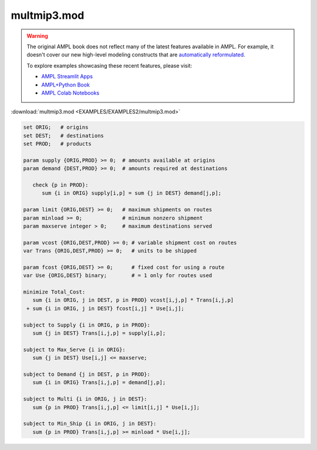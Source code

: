multmip3.mod
============


.. warning::
    The original AMPL book does not reflect many of the latest features available in AMPL.
    For example, it doesn't cover our new high-level modeling constructs that are `automatically reformulated <https://mp.ampl.com/model-guide.html>`_.

    
    To explore examples showcasing these recent features, please visit:

    - `AMPL Streamlit Apps <https://ampl.com/streamlit/>`__
    - `AMPL+Python Book <https://ampl.com/mo-book/>`__
    - `AMPL Colab Notebooks <https://ampl.com/colab/>`__

:download:`multmip3.mod <EXAMPLES/EXAMPLES2/multmip3.mod>`

.. code-block:: ampl

    set ORIG;   # origins
    set DEST;   # destinations
    set PROD;   # products
    
    param supply {ORIG,PROD} >= 0;  # amounts available at origins
    param demand {DEST,PROD} >= 0;  # amounts required at destinations
    
       check {p in PROD}:
          sum {i in ORIG} supply[i,p] = sum {j in DEST} demand[j,p];
    
    param limit {ORIG,DEST} >= 0;   # maximum shipments on routes
    param minload >= 0;             # minimum nonzero shipment
    param maxserve integer > 0;     # maximum destinations served
    
    param vcost {ORIG,DEST,PROD} >= 0; # variable shipment cost on routes
    var Trans {ORIG,DEST,PROD} >= 0;   # units to be shipped
    
    param fcost {ORIG,DEST} >= 0;      # fixed cost for using a route
    var Use {ORIG,DEST} binary;        # = 1 only for routes used
    
    minimize Total_Cost:
       sum {i in ORIG, j in DEST, p in PROD} vcost[i,j,p] * Trans[i,j,p]
     + sum {i in ORIG, j in DEST} fcost[i,j] * Use[i,j];
    
    subject to Supply {i in ORIG, p in PROD}:
       sum {j in DEST} Trans[i,j,p] = supply[i,p];
    
    subject to Max_Serve {i in ORIG}:
       sum {j in DEST} Use[i,j] <= maxserve;
    
    subject to Demand {j in DEST, p in PROD}:
       sum {i in ORIG} Trans[i,j,p] = demand[j,p];
    
    subject to Multi {i in ORIG, j in DEST}:
       sum {p in PROD} Trans[i,j,p] <= limit[i,j] * Use[i,j];
    
    subject to Min_Ship {i in ORIG, j in DEST}:
       sum {p in PROD} Trans[i,j,p] >= minload * Use[i,j];
